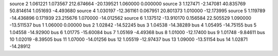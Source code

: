 source   2      1.061221     1.073567    212.674664    -20.139521     1.060000     0.000000
source   3      1.127471    -2.147081    40.835769    50.814614     1.051693    -4.493680
source   4      1.030197    -12.361161     0.067951    20.801373     1.010000    -12.173995
source   5      1.119789    -14.436896     0.171939    23.215676     1.070000    -14.012562
source   6      1.137512    -13.910170     0.156584    22.505529     1.090000    -13.511537
bus      1      1.06000      0.00000  
bus      2      1.02842    -14.52245  
bus      3      1.04538    -14.38289  
bus      4      1.05495    -14.75155  
bus      5      1.04558    -14.92900  
bus      6      1.01775    -15.60084  
bus      7      1.05169     -4.49368  
bus      8      1.01000    -12.17400  
bus      9      1.01748     -9.84611  
bus     10      1.02019     -8.39505  
bus     11      1.07000    -14.01256  
bus     12      1.05519    -12.97437  
bus     13      1.09000    -13.51154  
bus     14      1.02871    -14.28912  
